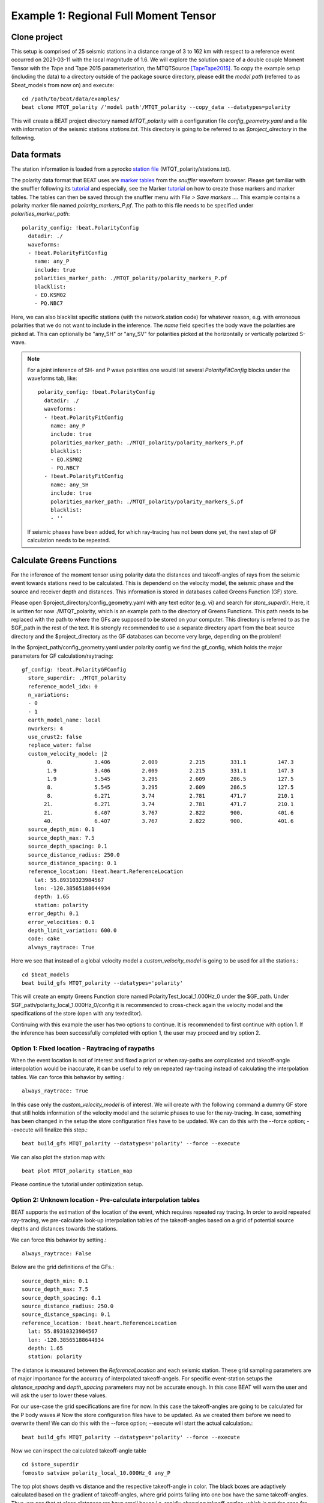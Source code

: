Example 1: Regional Full Moment Tensor
--------------------------------------
Clone project
^^^^^^^^^^^^^
This setup is comprised of 25 seismic stations in a distance range of 3 to 162 km with respect to a reference event occurred on 2021-03-11 with the
local magnitude of 1.6.
We will explore the solution space of a double couple Moment Tensor with the Tape and Tape 2015 parameterisation, the MTQTSource [TapeTape2015]_.
To copy the example setup (including the data) to a directory outside of the package source directory, please edit the *model path*
(referred to as $beat_models from now on) and execute::

    cd /path/to/beat/data/examples/
    beat clone MTQT_polarity /'model path'/MTQT_polarity --copy_data --datatypes=polarity

This will create a BEAT project directory named *MTQT_polarity* with a configuration file *config_geometry.yaml* and a file with information of the seismic stations *stations.txt*.
This directory is going to be referred to as *$project_directory* in the following.


Data formats
^^^^^^^^^^^^
The station information is loaded from a pyrocko `station file <https://pyrocko.org/docs/current/formats/basic_station.html>`__ (MTQT_polarity/stations.txt).

The polarity data format that BEAT uses are  `marker tables <https://pyrocko.org/docs/current/formats/snuffler_markers.html>`__ from the *snuffler* waveform browser. Please get familiar with the snuffler following its 
`tutorial <https://pyrocko.org/docs/current/apps/snuffler/tutorial.html#snuffler-tutorial>`__ and especially, see the Marker 
`tutorial <https://pyrocko.org/docs/current/apps/snuffler/tutorial.html#markers>`__ on how to create those markers and marker tables. The tables can then be saved through the snuffler menu with
*File > Save markers ...*. This example contains a polarity marker file named *polarity_markers_P.pf*. The path to this file needs to be specified under *polarities_marker_path*::

  polarity_config: !beat.PolarityConfig
    datadir: ./
    waveforms:
    - !beat.PolarityFitConfig
      name: any_P
      include: true
      polarities_marker_path: ./MTQT_polarity/polarity_markers_P.pf
      blacklist:
      - EO.KSM02
      - PQ.NBC7

Here, we can also blacklist specific stations (with the network.station code) for whatever reason, e.g. with erroneous polarities that we do not want to include in the inference.
The *name* field specifies the body wave the polarities are picked at. This can optionally be "any_SH" or "any_SV" for polarities picked at the horizontally or vertically polarized S-wave.

.. note:: For a joint inference of SH- and P wave polarities one would list several *PolarityFitConfig* blocks under the waveforms tab, like::

    polarity_config: !beat.PolarityConfig
      datadir: ./
      waveforms:
      - !beat.PolarityFitConfig
        name: any_P
        include: true
        polarities_marker_path: ./MTQT_polarity/polarity_markers_P.pf
        blacklist:
        - EO.KSM02
        - PQ.NBC7
      - !beat.PolarityFitConfig
        name: any_SH
        include: true
        polarities_marker_path: ./MTQT_polarity/polarity_markers_S.pf
        blacklist:
        - ''

  If seismic phases have been added, for which ray-tracing has not been done yet, the next step of GF calculation needs to be repeated.
  

Calculate Greens Functions
^^^^^^^^^^^^^^^^^^^^^^^^^^
For the inference of the moment tensor using polarity data the distances and takeoff-angles of rays from the seismic event towards stations need to be
calculated. This is dependend on the velocity model, the seismic phase and the source and receiver depth and distances. This information is stored
in databases called Greens Function (GF) store.

Please open $project_directory/config_geometry.yaml with any text editor (e.g. vi) and search for *store_superdir*. Here, it is written for
now ./MTQT_polarity, which is an example path to the directory of Greens Functions.
This path needs to be replaced with the path to where the GFs are supposed to be stored on your computer.
This directory is referred to as the $GF_path in the rest of the text. It is strongly recommended to use a separate directory
apart from the beat source directory and the $project_directory as the GF databases can become very large, depending on the problem!

In the $project_path/config_geometry.yaml under polarity config we find the gf_config, which holds the major parameters for GF calculation/raytracing::

  gf_config: !beat.PolarityGFConfig
    store_superdir: ./MTQT_polarity
    reference_model_idx: 0
    n_variations:
    - 0
    - 1
    earth_model_name: local
    nworkers: 4
    use_crust2: false
    replace_water: false
    custom_velocity_model: |2
          0.             3.406          2.009          2.215        331.1          147.3
          1.9            3.406          2.009          2.215        331.1          147.3
          1.9            5.545          3.295          2.609        286.5          127.5
          8.             5.545          3.295          2.609        286.5          127.5
          8.             6.271          3.74           2.781        471.7          210.1
         21.             6.271          3.74           2.781        471.7          210.1
         21.             6.407          3.767          2.822        900.           401.6
         40.             6.407          3.767          2.822        900.           401.6
    source_depth_min: 0.1
    source_depth_max: 7.5
    source_depth_spacing: 0.1
    source_distance_radius: 250.0
    source_distance_spacing: 0.1
    reference_location: !beat.heart.ReferenceLocation
      lat: 55.89310323984567
      lon: -120.38565188644934
      depth: 1.65
      station: polarity
    error_depth: 0.1
    error_velocities: 0.1
    depth_limit_variation: 600.0
    code: cake
    always_raytrace: True

Here we see that instead of a global velocity model a *custom_velocity_model* is going to be used for all the stations.::

    cd $beat_models
    beat build_gfs MTQT_polarity --datatypes='polarity'

This will create an empty Greens Function store named PolarityTest_local_1.000Hz_0 under the $GF_path. Under $GF_path/polarity_local_1.000Hz_0/config
it is recommended to cross-check again the velocity model and the specifications of the store (open with any texteditor).

Continuing with this example the user has two options to continue. It is recommended to first continue with option 1.
If the inference has been successfully completed with option 1, the user may proceed and try option 2.


Option 1: Fixed location - Raytracing of raypaths
=================================================

When the event location is not of interest and fixed a priori or when ray-paths are complicated and takeoff-angle
interpolation would be inaccurate, it can be useful to rely on repeated ray-tracing instead of calculating the interpolation tables.
We can force this behavior by setting.::

    always_raytrace: True

In this case only the *custom_velocity_model* is of interest. We will create with the following command a dummy GF store that still holds information
of the velocity model and the seismic phases to use for the ray-tracing. In case, something has been changed in the setup the store configuration
files have to be updated. We can do this with the --force option; --execute will finalize this step.::

    beat build_gfs MTQT_polarity --datatypes='polarity' --force --execute

We can also plot the station map with::

  beat plot MTQT_polarity station_map

.. image:: ../_static/example8/station_map_polarity.png

Please continue the tutorial under optimization setup.


Option 2: Unknown location - Pre-calculate interpolation tables
===============================================================
BEAT supports the estimation of the location of the event, which requires repeated ray tracing. In order to avoid repeated ray-tracing,
we pre-calculate look-up interpolation tables of the takeoff-angles based on a grid of potential source depths and distances towards the stations.

We can force this behavior by setting.::

    always_raytrace: False

Below are the grid definitions of the GFs.::

    source_depth_min: 0.1
    source_depth_max: 7.5
    source_depth_spacing: 0.1
    source_distance_radius: 250.0
    source_distance_spacing: 0.1
    reference_location: !beat.heart.ReferenceLocation
      lat: 55.89310323984567
      lon: -120.38565188644934
      depth: 1.65
      station: polarity

The distance is measured between the *ReferenceLocation* and each seismic station. These grid sampling parameters are of major importance for the
accuracy of interpolated takeoff-angels. For specific event-station setups the *distance_spacing* and *depth_spacing* parameters may not be
accurate enough. In this case BEAT will warn the user and will ask the user to lower these values.

For our use-case the grid specifications are fine for now. In this case the takeoff-angles are going to be calculated for the P body waves.#
Now the store configuration files have to be updated. As we created them before we need to overwrite them! We can do this with the --force option;
--execute will start the actual calculation.::

    beat build_gfs MTQT_polarity --datatypes='polarity' --force --execute

Now we can inspect the calculated takeoff-angle table ::

  cd $store_superdir
  fomosto satview polarity_local_10.000Hz_0 any_P

.. image:: ../_static/example8/takeoff_angles_table.png

The top plot shows depth vs distance and the respective takeoff-angle in color. The black boxes are adaptively calculated based on the gradient of takeoff-angles, where grid points falling into one box have the same takeoff-angles.
Thus, we see that at close distances we have small boxes i.e. rapidly changing takeoff-angles, which is not the case for larger distances. Just at rays close to velocity model layer changes these become finer again.

The lower plot shows the takeoff-angle at the depth of 3.8km for all the distances, i.e. a horizontal profile through the top plot.

.. note:: The inference may still be run on free location using *always_raytrace: False*, but sample times will be higher due to repeated ray-tracing.


Optimization setup
^^^^^^^^^^^^^^^^^^

For this setup we use the moment tensor parameterisation of the MTQTSource after [TapeTape2015]_.
This is defined in the *problem_config* (source specification)::

problem_config: !beat.ProblemConfig
  mode: geometry
  source_type: MTQTSource
  stf_type: Triangular
  n_sources: 1
  datatypes:
  - polarity

Finally, we need to configure *priors* and *hyperparameters*::

  hyperparameters:
    h_any_P_pol_0: !beat.heart.Parameter
      name: h_any_P_pol_0
      form: Uniform
      lower:
      - 0.05
      upper:
      - 0.05
      testvalue:
      - 0.05
  priors:
    depth: !beat.heart.Parameter    # [km]
      name: depth
      form: Uniform
      lower:
      - 5.0
      upper:
      - 5.0
      testvalue:
      - 5.0
    east_shift: !beat.heart.Parameter    # [km]
      name: east_shift
      form: Uniform
      lower:
      - 0.0
      upper:
      - 0.0
      testvalue:
      - 0.0
    h: !beat.heart.Parameter        # source dip
      name: h
      form: Uniform
      lower:
      - 0.0
      upper:
      - 1.0
      testvalue:
      - 0.2
    kappa: !beat.heart.Parameter    # source strike [rad]
      name: kappa
      form: Uniform
      lower:
      - 0.0
      upper:
      - 6.283185307179586
      testvalue:
      - 1.2566370614359172
    north_shift: !beat.heart.Parameter    # [km]
      name: north_shift
      form: Uniform
      lower:
      - 0.0
      upper:
      - 0.0
      testvalue:
      - 0.0
    sigma: !beat.heart.Parameter      # source rake [rad]
      name: sigma
      form: Uniform
      lower:
      - -1.5707963267948966
      upper:
      - 1.5707963267948966
      testvalue:
      - -1.2566370614359172
    w: !beat.heart.Parameter        # Defined: -3/8pi <= w <=3/8pi. "
      name: w                       # If fixed to zero the MT is deviatoric.
      form: Uniform
      lower:
      - 0.0
      upper:
      - 0.0
      testvalue:
      - 0.0
    v: !beat.heart.Parameter      # Definded: -1/3 <= v <= 1/3. "
      name: v                     # If fixed to zero together with w the MT is pure DC.
      form: Uniform
      lower:
      - 0.0
      upper:
      - 0.0
      testvalue:
      - 0.0


*Hyperparameters* are hierarchical noise scalings for the dataset, while the *priors* define the search space for the sampler.
The *priors* h, kappa, sigma, w, and v are specific source parameters of the MTQTSource. When fixing the parameter *v* and *w* to zero, by
setting the *lower* the *upper* and *testvalue* to zero, the MT is purely double-couple. These can be extended to their defined bounds (see comments
above) to enable the full MT inversion. The other MTQTSource parameters are recommended to remain untouched as this would pre-constrain and bias
the solution.

Option 1: Fixed location
========================
Nothing else needs to be adjusted, as the location parameters, *depth*, *east_shift* and *north_shift* are fixed.


Option 2: Unknown location
==========================
Please extend the *lower* and *upper* bounds for the *east_shift* and *north_shift* parameters to -10 and 10, respectively. Please alse set the
bounds for *depth* to 0.5 and 7.0.

.. warning:: The lower and upper bounds of the *depth* parameter must not exceed the *source_depth_min* and *source_depth_max* of the GF store. In case larger depths are required the takeoff-angle tables need to be recalculated.


The hierarchical noise scaling is fixed to a low number for simplicity.
Now that we checked the optimization setup we are good to go.


Sample the solution space
^^^^^^^^^^^^^^^^^^^^^^^^^

Now we can run the inference using the likelihood formulation for polarity data after [Brillinger1980]_ and the default sampling algorithm,
a Sequential Monte Carlo sampler. The sampler can effectively exploit the parallel architecture of nowadays computers. 
The *n_jobs* number should be set to as many CPUs as possible in the configuration file.::

sampler_config: !beat.SamplerConfig
  name: SMC
  backend: bin
  progressbar: true
  buffer_size: 1000
  buffer_thinning: 10
  parameters: !beat.SMCConfig
    tune_interval: 50
    check_bnd: true
    rm_flag: false
    n_jobs: 4
    n_steps: 200
    n_chains: 300
    coef_variation: 1.0
    stage: 0
    proposal_dist: MultivariateCauchy
    update_covariances: false

.. note:: *n_chains* divided by *n_jobs* MUST yield a *Integer* number! An error is going to be thrown if this is not the case!

Here we use 4 cpus (n_jobs) - you can change this according to your systems specifications.
Finally, we sample the solution space with::

    beat sample MTQT_polarity


Summarize the results
^^^^^^^^^^^^^^^^^^^^^
The sampled chain results of the SMC sampler are stored in seperate files and have to be summarized.
To summarize the final stage of the sampler please run the summarize command.::

    beat summarize MTQT_polarity --stage_number=-1 --calc_derived

.. note:: The --calc_derived option transforms the parameters from the MTQT source to standard NED moment tensor components, which is needed for the plotting later.


If the final stage is included in the stages to be summarized also a summary file with the posterior quantiles will be created.
If you check the summary.txt file (path then also printed to the screen)::

    vi $project_directory/geometry/summary.txt

For example for the first 4 entries (h, kappa, sigma, polarity likelihood for first station), the posterior pdf quantiles show::

                        mean        sd  mc_error    hpd_0.5  hpd_99.5
  h__0               0.220287  0.239182  0.014327   0.000016  0.869736
  kappa__0           3.071605  1.620180  0.120186   0.929092  5.625192
  sigma__0           0.211455  0.503355  0.030465  -0.353681  1.548014
  polarity_like__0  -0.248045  0.135806  0.003524  -1.021561 -0.223144


Plotting
^^^^^^^^
To see results of the source inference based on polarity, we can plot the source radiation pattern (beachball) with the ray-piercing points at
seismic stations and the respective polarities on it. The *nensemble* arguement would add uncertainty to the plot.

    beat plot MTQT_polarity fuzzy_beachball --nensemble=200
    
 .. image:: ../_static/example8/

The following command produces a '.png' file with the final posterior distribution. In the $beat_models run::

    beat plot MTQT_polarity stage_posteriors --reference --stage_number=-1 --format='png'

It may look like this.

 .. image:: ../_static/example8/

The vertical black lines are the true values and the vertical red lines are the maximum likelihood values.


To get an image of parameter correlations (including the maximum aposterior (MAP) value in red) of moment tensor components

    beat plot MTQT_polarity correlation_hist --stage_number=-1 --format='png' --varnames='h,sigma,kappa'

This will show an image like that.

 .. image:: ../_static/example1/FullMT_corr_hist_ref_variance.png

This shows 2d kernel density estimates (kde) and histograms of the specified model parameters. The darker the 2d kde the higher the probability
of the model parameter.

The *varnames* option may take any parameter that has been optimized for. For example one might als want to try (option 2) --varnames='h,sigma,kappa,north_shift,east_shift,depth'.
If it is not specified all sampled parameters are taken into account.


Clone setup into new project
^^^^^^^^^^^^^^^^^^^^^^^^^^^^
Now we want to repeat the sampling with the free location, but we want to keep the previous results
as well as the configuration files unchanged for keeping track of our work. So we can use the clone function to clone
the current setup into a new directory.::

  beat clone MTQT_polarity MTQT_polarity_loc --copy_data --datatypes=polarity

Now, we can repeate the steps following option 2 starting at Greens Function calculations always using *MTQT_polarity_loc* as the $project_path.

References
^^^^^^^^^^
.. [TapeTape2015] A uniform parametrization of moment tensors. Geophysical Journal International, 202(3), 2074–2081. https://doi.org/10.1093/gji/ggv262
.. [Brillinger1980] Brillinger, D. R. and Udias, A. and Bolt, B. A., A probability model for regional focal mechanism solutions. Bulletin of the Seismological Society of America 1980: doi: https://doi.org/10.1785/BSSA0700010149
